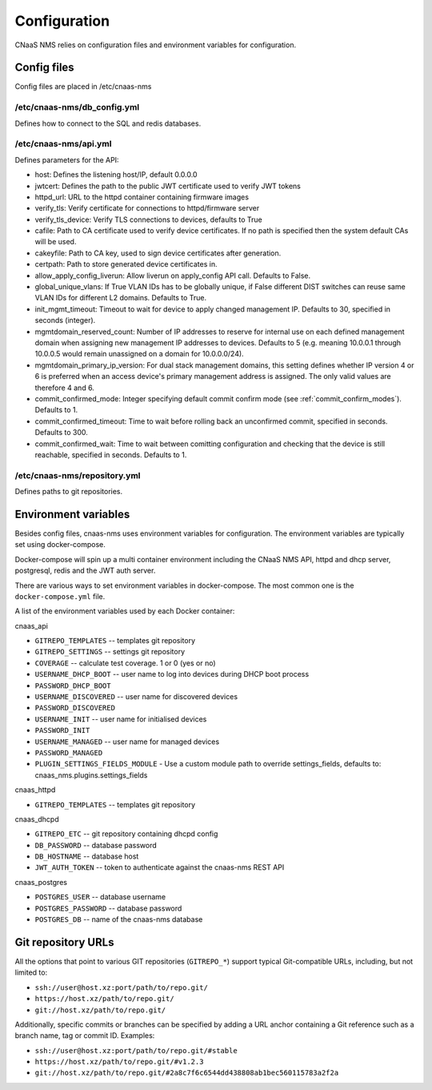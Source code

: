 Configuration
=============

CNaaS NMS relies on configuration files and environment variables for configuration.

Config files
------------

Config files are placed in /etc/cnaas-nms


/etc/cnaas-nms/db_config.yml
^^^^^^^^^^^^^^^^^^^^^^^^^^^^

Defines how to connect to the SQL and redis databases.

/etc/cnaas-nms/api.yml
^^^^^^^^^^^^^^^^^^^^^^

Defines parameters for the API:

- host: Defines the listening host/IP, default 0.0.0.0
- jwtcert: Defines the path to the public JWT certificate used to verify JWT tokens
- httpd_url: URL to the httpd container containing firmware images
- verify_tls: Verify certificate for connections to httpd/firmware server
- verify_tls_device: Verify TLS connections to devices, defaults to True
- cafile: Path to CA certificate used to verify device certificates.
  If no path is specified then the system default CAs will be used.
- cakeyfile: Path to CA key, used to sign device certificates after generation.
- certpath: Path to store generated device certificates in.
- allow_apply_config_liverun: Allow liverun on apply_config API call. Defaults to False.
- global_unique_vlans: If True VLAN IDs has to be globally unique, if False
  different DIST switches can reuse same VLAN IDs for different L2 domains.
  Defaults to True.
- init_mgmt_timeout: Timeout to wait for device to apply changed management IP.
  Defaults to 30, specified in seconds (integer).
- mgmtdomain_reserved_count: Number of IP addresses to reserve for internal use on
  each defined management domain when assigning new management IP addresses to devices.
  Defaults to 5 (e.g. meaning 10.0.0.1 through 10.0.0.5 would remain unassigned on
  a domain for 10.0.0.0/24).
- mgmtdomain_primary_ip_version: For dual stack management domains, this setting
  defines whether IP version 4 or 6 is preferred when an access device's primary
  management address is assigned. The only valid values are therefore 4 and 6.
- commit_confirmed_mode: Integer specifying default commit confirm mode
  (see :ref:`commit_confirm_modes`). Defaults to 1.
- commit_confirmed_timeout: Time to wait before rolling back an unconfirmed commit,
  specified in seconds. Defaults to 300.
- commit_confirmed_wait: Time to wait between comitting configuration and checking
  that the device is still reachable, specified in seconds. Defaults to 1.

/etc/cnaas-nms/repository.yml
^^^^^^^^^^^^^^^^^^^^^^^^^^^^^

Defines paths to git repositories.

.. _configuration_environment_ref:

Environment variables
---------------------

Besides config files, cnaas-nms uses environment variables for configuration.
The environment variables are typically set using docker-compose.

Docker-compose will spin up a multi container environment including the
CNaaS NMS API, httpd and dhcp server, postgresql, redis and the JWT auth server.

There are various ways to set environment variables in docker-compose.
The most common one is the ``docker-compose.yml`` file.

A list of the environment variables used by each Docker container:

cnaas_api

- ``GITREPO_TEMPLATES`` -- templates git repository
- ``GITREPO_SETTINGS`` -- settings git repository
- ``COVERAGE`` -- calculate test coverage. 1 or 0 (yes or no)
- ``USERNAME_DHCP_BOOT`` -- user name to log into devices during DHCP boot process
- ``PASSWORD_DHCP_BOOT``
- ``USERNAME_DISCOVERED`` -- user name for discovered devices
- ``PASSWORD_DISCOVERED``
- ``USERNAME_INIT`` -- user name for initialised devices
- ``PASSWORD_INIT``
- ``USERNAME_MANAGED`` -- user name for managed devices
- ``PASSWORD_MANAGED``
- ``PLUGIN_SETTINGS_FIELDS_MODULE`` - Use a custom module path to override
  settings_fields, defaults to: cnaas_nms.plugins.settings_fields

cnaas_httpd

- ``GITREPO_TEMPLATES`` -- templates git repository

cnaas_dhcpd

- ``GITREPO_ETC`` -- git repository containing dhcpd config
- ``DB_PASSWORD`` -- database password
- ``DB_HOSTNAME`` -- database host
- ``JWT_AUTH_TOKEN`` --  token to authenticate against the cnaas-nms REST API

cnaas_postgres

- ``POSTGRES_USER`` -- database username
- ``POSTGRES_PASSWORD`` -- database password
- ``POSTGRES_DB`` -- name of the cnaas-nms database

Git repository URLs
-------------------

All the options that point to various GIT repositories (``GITREPO_*``) support typical Git-compatible URLs, including,
but not limited to:

- ``ssh://user@host.xz:port/path/to/repo.git/``
- ``https://host.xz/path/to/repo.git/``
- ``git://host.xz/path/to/repo.git/``

Additionally, specific commits or branches can be specified by adding a URL anchor containing a Git reference such as
a branch name, tag or commit ID. Examples:

- ``ssh://user@host.xz:port/path/to/repo.git/#stable``
- ``https://host.xz/path/to/repo.git/#v1.2.3``
- ``git://host.xz/path/to/repo.git/#2a8c7f6c6544dd438808ab1bec560115783a2f2a``
